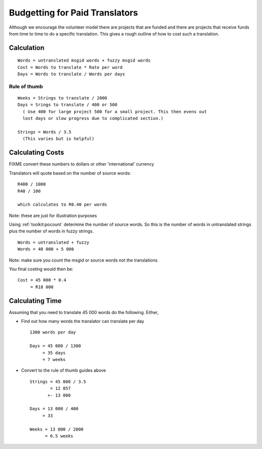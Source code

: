
.. _../pages/guide/costing#budgetting_for_paid_translators:

Budgetting for Paid Translators
*******************************

Although we encourage the volunteer model there are projects that are funded
and there are projects that receive funds from time to time to do a specific
translation.  This gives a rough outline of how to cost such a translation.

.. _../pages/guide/costing#calculation:

Calculation
===========
::

  Words = untranslated msgid words + fuzzy msgid words
  Cost = Words to translate * Rate per word
  Days = Words to translate / Words per days

.. _../pages/guide/costing#rule_of_thumb:

Rule of thumb
-------------
::

  Weeks = Strings to translate / 2000
  Days = Srings to translate / 400 or 500
    ( Use 400 for large project 500 for a small project. This then evens out
    lost days or slow progress due to complicated section.)

  Strings = Words / 3.5
    (This varies but is helpful)

.. _../pages/guide/costing#calculating_costs:

Calculating Costs
=================

FIXME convert these numbers to dollars or other 'international' currency

Translators will quote based on the number of source words::

  R400 / 1000
  R40 / 100

  which calculates to R0.40 per words

Note: these are just for illustration purposes

Using :ref:`toolkit:pocount` determine the number of source words.  So this is the number of
words in untranslated strings plus the number of words in fuzzy strings. ::

  Words = untranslated + fuzzy
  Words = 40 000 + 5 000

Note: make sure you count the msgid or source words not the translations.

You final costing would then be::

  Cost = 45 000 * 0.4
       = R18 000

.. _../pages/guide/costing#calculating_time:

Calculating Time
================

Assuming that you need to translate 45 000 words do the following.  Either, 

* Find out how many words the translator can translate per day ::

    1300 words per day

    Days = 45 000 / 1300
         = 35 days
         = 7 weeks

* Convert to the rule of thumb guides above ::

    Strings = 45 000 / 3.5
            = 12 857 
           +- 13 000

    Days = 13 000 / 400
         = 33

    Weeks = 13 000 / 2000
          = 6.5 weeks
